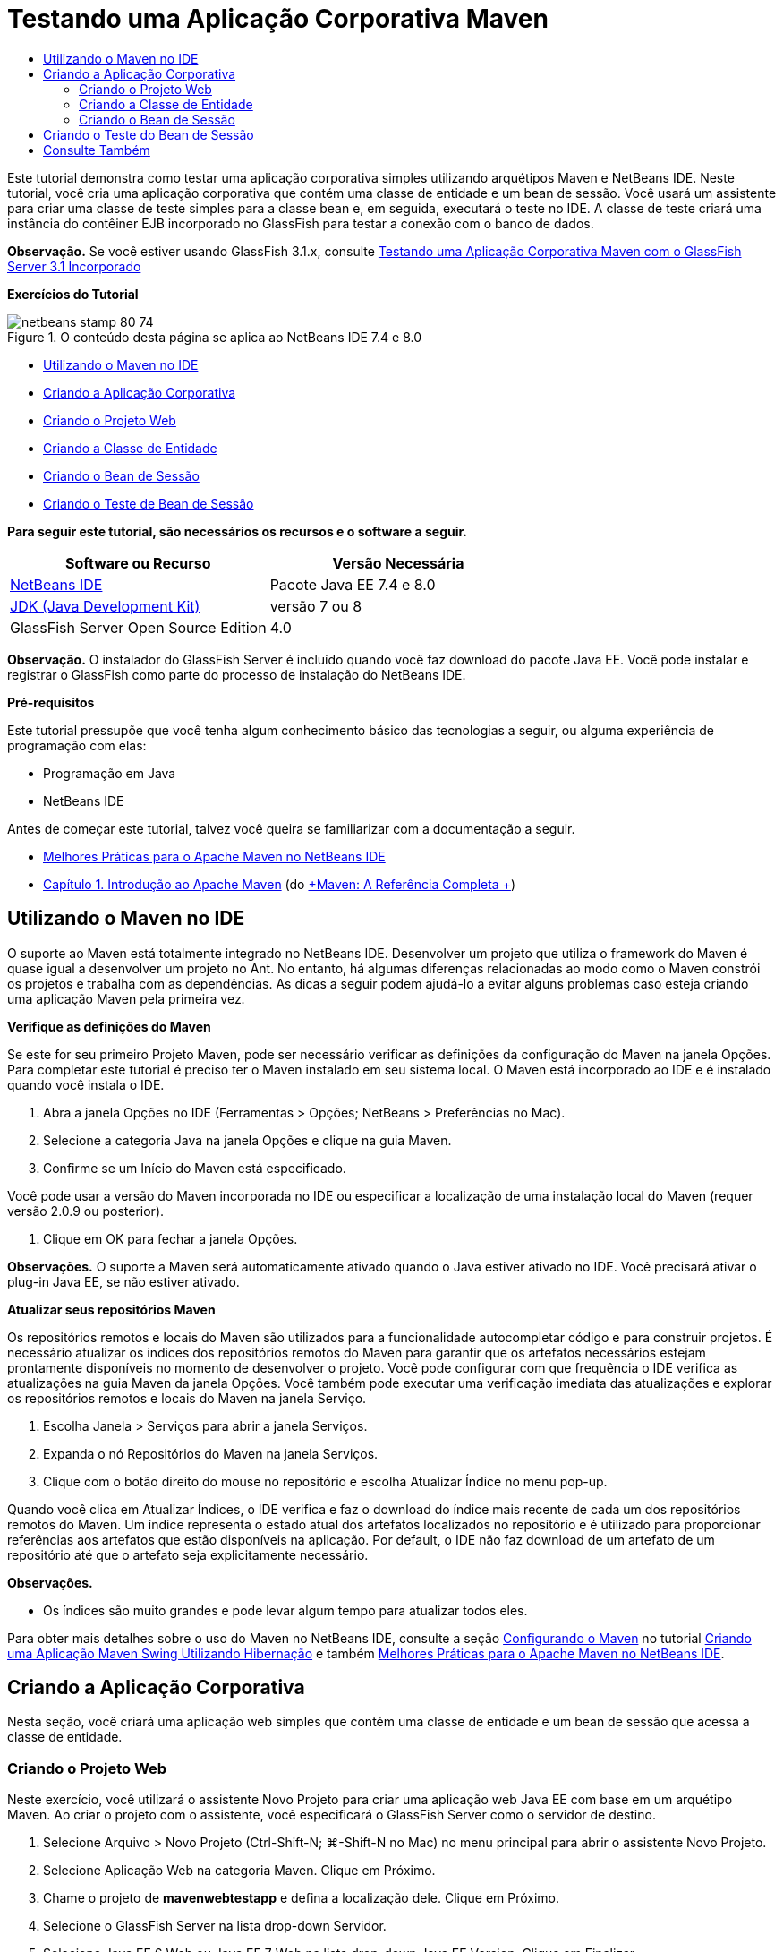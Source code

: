 // 
//     Licensed to the Apache Software Foundation (ASF) under one
//     or more contributor license agreements.  See the NOTICE file
//     distributed with this work for additional information
//     regarding copyright ownership.  The ASF licenses this file
//     to you under the Apache License, Version 2.0 (the
//     "License"); you may not use this file except in compliance
//     with the License.  You may obtain a copy of the License at
// 
//       http://www.apache.org/licenses/LICENSE-2.0
// 
//     Unless required by applicable law or agreed to in writing,
//     software distributed under the License is distributed on an
//     "AS IS" BASIS, WITHOUT WARRANTIES OR CONDITIONS OF ANY
//     KIND, either express or implied.  See the License for the
//     specific language governing permissions and limitations
//     under the License.
//

= Testando uma Aplicação Corporativa Maven
:jbake-type: tutorial
:jbake-tags: tutorials 
:jbake-status: published
:syntax: true
:toc: left
:toc-title:
:description: Testando uma Aplicação Corporativa Maven - Apache NetBeans
:keywords: Apache NetBeans, Tutorials, Testando uma Aplicação Corporativa Maven

Este tutorial demonstra como testar uma aplicação corporativa simples utilizando arquétipos Maven e NetBeans IDE. Neste tutorial, você cria uma aplicação corporativa que contém uma classe de entidade e um bean de sessão. Você usará um assistente para criar uma classe de teste simples para a classe bean e, em seguida, executará o teste no IDE. A classe de teste criará uma instância do contêiner EJB incorporado no GlassFish para testar a conexão com o banco de dados.

*Observação.* Se você estiver usando GlassFish 3.1.x, consulte link:../../73/javaee/maven-entapp-testing.html[+Testando uma Aplicação Corporativa Maven com o GlassFish Server 3.1 Incorporado+]

*Exercícios do Tutorial*

image::images/netbeans-stamp-80-74.png[title="O conteúdo desta página se aplica ao NetBeans IDE 7.4 e 8.0"]

* <<intro,Utilizando o Maven no IDE>>
* <<Exercise_1,Criando a Aplicação Corporativa>>
* <<Exercise_1a,Criando o Projeto Web>>
* <<Exercise_1b,Criando a Classe de Entidade>>
* <<Exercise_1c,Criando o Bean de Sessão>>
* <<Exercise_2,Criando o Teste de Bean de Sessão>>

*Para seguir este tutorial, são necessários os recursos e o software a seguir.*

|===
|Software ou Recurso |Versão Necessária 

|link:https://netbeans.org/downloads/index.html[+NetBeans IDE+] |Pacote Java EE 7.4 e 8.0 

|link:http://www.oracle.com/technetwork/java/javase/downloads/index.html[+JDK (Java Development Kit)+] |versão 7 ou 8 

|GlassFish Server Open Source Edition |4.0 
|===

*Observação.* O instalador do GlassFish Server é incluído quando você faz download do pacote Java EE. Você pode instalar e registrar o GlassFish como parte do processo de instalação do NetBeans IDE.

*Pré-requisitos*

Este tutorial pressupõe que você tenha algum conhecimento básico das tecnologias a seguir, ou alguma experiência de programação com elas:

* Programação em Java
* NetBeans IDE

Antes de começar este tutorial, talvez você queira se familiarizar com a documentação a seguir.

* link:http://wiki.netbeans.org/MavenBestPractices[+Melhores Práticas para o Apache Maven no NetBeans IDE+]
* link:http://books.sonatype.com/mvnref-book/reference/introduction.html[+Capítulo 1. Introdução ao Apache Maven+] (do link:http://books.sonatype.com/mvnref-book/reference/index.html[+Maven: A Referência Completa +])


== Utilizando o Maven no IDE

O suporte ao Maven está totalmente integrado no NetBeans IDE. Desenvolver um projeto que utiliza o framework do Maven é quase igual a desenvolver um projeto no Ant. No entanto, há algumas diferenças relacionadas ao modo como o Maven constrói os projetos e trabalha com as dependências. As dicas a seguir podem ajudá-lo a evitar alguns problemas caso esteja criando uma aplicação Maven pela primeira vez.

*Verifique as definições do Maven*

Se este for seu primeiro Projeto Maven, pode ser necessário verificar as definições da configuração do Maven na janela Opções. Para completar este tutorial é preciso ter o Maven instalado em seu sistema local. O Maven está incorporado ao IDE e é instalado quando você instala o IDE.

1. Abra a janela Opções no IDE (Ferramentas > Opções; NetBeans > Preferências no Mac).
2. Selecione a categoria Java na janela Opções e clique na guia Maven.
3. Confirme se um Início do Maven está especificado.

Você pode usar a versão do Maven incorporada no IDE ou especificar a localização de uma instalação local do Maven (requer versão 2.0.9 ou posterior).

4. Clique em OK para fechar a janela Opções.

*Observações.* O suporte a Maven será automaticamente ativado quando o Java estiver ativado no IDE. Você precisará ativar o plug-in Java EE, se não estiver ativado.

*Atualizar seus repositórios Maven*

Os repositórios remotos e locais do Maven são utilizados para a funcionalidade autocompletar código e para construir projetos. É necessário atualizar os índices dos repositórios remotos do Maven para garantir que os artefatos necessários estejam prontamente disponíveis no momento de desenvolver o projeto. Você pode configurar com que frequência o IDE verifica as atualizações na guia Maven da janela Opções. Você também pode executar uma verificação imediata das atualizações e explorar os repositórios remotos e locais do Maven na janela Serviço.

1. Escolha Janela > Serviços para abrir a janela Serviços.
2. Expanda o nó Repositórios do Maven na janela Serviços.
3. Clique com o botão direito do mouse no repositório e escolha Atualizar Índice no menu pop-up.

Quando você clica em Atualizar Índices, o IDE verifica e faz o download do índice mais recente de cada um dos repositórios remotos do Maven. Um índice representa o estado atual dos artefatos localizados no repositório e é utilizado para proporcionar referências aos artefatos que estão disponíveis na aplicação. Por default, o IDE não faz download de um artefato de um repositório até que o artefato seja explicitamente necessário.

*Observações.*

* Os índices são muito grandes e pode levar algum tempo para atualizar todos eles.

Para obter mais detalhes sobre o uso do Maven no NetBeans IDE, consulte a seção link:https://netbeans.org/kb/docs/java/maven-hib-java-se.html#02[+Configurando o Maven+] no tutorial link:https://netbeans.org/kb/docs/java/maven-hib-java-se.html[+Criando uma Aplicação Maven Swing Utilizando Hibernação+] e também link:http://wiki.netbeans.org/MavenBestPractices[+Melhores Práticas para o Apache Maven no NetBeans IDE+].


== Criando a Aplicação Corporativa

Nesta seção, você criará uma aplicação web simples que contém uma classe de entidade e um bean de sessão que acessa a classe de entidade.


=== Criando o Projeto Web

Neste exercício, você utilizará o assistente Novo Projeto para criar uma aplicação web Java EE com base em um arquétipo Maven. Ao criar o projeto com o assistente, você especificará o GlassFish Server como o servidor de destino.

1. Selecione Arquivo > Novo Projeto (Ctrl-Shift-N; ⌘-Shift-N no Mac) no menu principal para abrir o assistente Novo Projeto.
2. Selecione Aplicação Web na categoria Maven. Clique em Próximo.
3. Chame o projeto de *mavenwebtestapp* e defina a localização dele. Clique em Próximo.
4. Selecione o GlassFish Server na lista drop-down Servidor.
5. Selecione Java EE 6 Web ou Java EE 7 Web na lista drop-down Java EE Version. Clique em Finalizar.

Quando você clica em Finalizar, o IDE cria a aplicação web e abre o projeto na janela Projetos.

image::images/maven-testing-projects.png[title="Janela Projetos que mostra projetos gerados"]

Se você expandir o nó do projeto na janela Projetos, poderá notar que o JAR  ``javaee-web-api``  está listado como uma dependência do projeto e que o JDK está listado como uma dependência do Java. O IDE gerou o POM do projeto ( ``pom.xml`` ) e o arquivo foi listado no nó Arquivos do Projeto.


=== Criando a Classe de Entidade

Neste exercício, você usa o assistente Novo Arquivo para criar uma classe de entidade. Ao criar a classe de entidade, você selecionará a fonte de dados  ``jdbc/sample``  no assistente. Não é preciso criar ou registrar uma nova fonte de dados, pois a fonte de dados  ``jdbc/sample``  foi registrada quando você instalou o servidor.

*Observação.* Se quiser criar uma nova fonte de dados ou usar uma fonte de dados diferente, a fonte de dados deverá ser registrada no servidor, antes de você testar a aplicação que usa o contêiner incorporado. Quando você testar a aplicação usando o contêiner incorporado, o IDE não registrará a fonte de dados para você como faz ao implantar em uma instância do GlassFish Server.

1. Clique com o botão direito do mouse no nó do projeto e selecione Novo > Classe de Entidade.

Como alternativa, selecione Arquivo > Novo Arquivo (Ctrl-N; ⌘-N no Mac) no menu principal e selecione Classe de Entidade na categoria Persistência.

2. Digite *MyEntity* para o Nome da Classe.
3. Selecione  ``com.mycompany.mavenwebtestapp``  como o Pacote e defina o Tipo de Chave Primária como * ``int`` *.
4. Confirme se Criar Unidade de Persistência está selecionado. Clique em Próximo.
5. Selecione *jdbc/sample* na lista drop-down Fonte de Dados.
6. Confirme se a opção Usar APIs de Transação Java está selecionada e selecione Soltar e Criar como a Estratégia de Geração de Tabela. Clique em Finalizar.
image::images/maven-testing-pu.png[title="Janela Projetos que mostra projetos gerados"]

Quando você clica em Finalizar, o IDE gera a classe MyEntity e abre a classe no editor de código-fonte. O IDE adiciona os artefatos  ``eclipselink`` ,  ``javax.persistence``  e  ``org.eclipse.persistence.jpa.modelgen.processor``  como dependências de projeto.

7. No editor de código-fonte, adicione o campo privado  ``nome``  à classe.

[source,java]
----

private String name;
----
8. Clique com o botão direito do mouse no editor e selecione Getter e Setter no menu pop-up Inserir Código (Alt-Insert; Ctrl+I no Mac) para gerar um getter e um setter para o campo  ``nome`` .
9. Adicione o construtor a seguir.

[source,java]
----

public MyEntity(int id) {
    this.id = id;
    name = "Entity number " + id + " created at " + new Date();
}
----
10. Adicione as anotações  ``@NamedQueries``  e  ``@NamedQuery``  a seguir (em negrito) para criar uma consulta SQL nomeada que localizará todos os registros na tabela MyEntity.

[source,java]
----

@Entity
*@NamedQueries({
    @NamedQuery(name = "MyEntity.findAll", query = "select e from MyEntity e")})*
public class MyEntity implements Serializable {
----

11. Clique na dica na margem esquerda próximo da declaração de classe e selecione a dica *Criar construtor default*.
image::images/maven-testing-createconstructor.png[title="Janela Projetos que mostra projetos gerados"]
12. Corrija as instruções de importação (Ctrl-Shift-I; ⌘-Shift-I no Mac) para adicionar instruções de importação para  ``javax.persistence.NamedQuery`` ,  ``javax.persistence.NamedQueries``  e  ``java.util.Date`` . Salve as alterações. 


=== Criando o Bean de Sessão

Neste exercício, você utilizará o assistente para criar uma fachada de sessão para a classe de entidade  ``MyEntity`` . Quando você usa o assistente para gerar a fachada, o IDE também gerará uma fachada abstrata que contém alguns métodos, como  ``create``  e  ``find`` , que são usados comumente ao acessar classes de entidade. Você adicionará, em seguida, dois métodos à fachada.

1. Clique com o botão direito do mouse no nó do projeto e selecione Novo > Outro.

Como alternativa, selecione Arquivo > Novo Arquivo (Ctrl-N; ⌘-N no Mac) no menu principal para abrir o assistente Novo Arquivo.

2. Selecione Beans de Sessão para Classes de Entidade na categoria Enterprise JavaBeans. Clique em Próximo.
3. Na lista de Classes de Entidade Disponíveis, selecione  ``MyEntity``  e clique em Adicionar. Clique em Próximo.
4. Use as propriedades default no painel Beans de Sessão Gerados do assistente. Clique em Finalizar.

Quando você clicar em Finalizar, o IDE gerará  ``AbstractFacade.java``  e  ``MyEntityFacade.java``  no pacote  ``com.mycompany.mavenwebtestapp``  e abrirá as classes no editor de código-fonte.

No editor de código-fonte, você poderá ver que o IDE gerou o código para  ``EntityManager``  e adicionou a anotação  ``@PersistenceContext``  para especificar a unidade de persistência.


[source,java]
----

@Stateless
public class MyEntityFacade extends AbstractFacade<MyEntity> {
    @PersistenceContext(unitName = "com.mycompany_mavenwebtestapp_war_1.0-SNAPSHOTPU")
    private EntityManager em;

    @Override
    protected EntityManager getEntityManager() {
        return em;
    }

    public MyEntityFacade() {
        super(MyEntity.class);
    }
    
}
----
5. Adicione os seguintes métodos a  ``MyEntityFacade.java`` .

[source,java]
----

    @PermitAll
    public int verify() {
        String result = null;
        Query q = em.createNamedQuery("MyEntity.findAll");
        Collection entities = q.getResultList();
        int s = entities.size();
        for (Object o : entities) {
            MyEntity se = (MyEntity) o;
            System.out.println("Found: " + se.getName());
        }

        return s;
    }

    @PermitAll
    public void insert(int num) {
        for (int i = 1; i <= num; i++) {
            System.out.println("Inserting # " + i);
            MyEntity e = new MyEntity(i);
            em.persist(e);
        }
    }
----
6. Corrija suas importações para adicionar as instruções de importação necessárias. Salve as alterações. 
image::images/maven-testing-fiximports.png[title="Janela Projetos que mostra projetos gerados"]

*Observação.* Confirme se * ``javax.persistence.Query`` * está selecionado na caixa de diálogo Corrigir Todas as Importações.


== Criando o Teste do Bean de Sessão

Nesta seção, você criará uma classe de teste JUnit para a fachada de sessão  ``MyEntityFacade`` . O IDE gerará métodos de teste esqueletos para cada um dos métodos na classe de fachada, bem como para cada um dos métodos na fachada abstrata. Você anotará os métodos de teste que são gerados para os métodos na fachada abstrata para instruir o IDE e o executor do teste de JUnit a ignorá-los. Em seguida, você modificará o método de teste do método  ``verify``  que foi adicionado a  ``MyEntityFacade`` .

Nos testes gerados, você verá que o IDE adiciona automaticamente um código que chama o  ``EJBContainer``  para criar uma instância do contêiner EJB.

1. Clique com o botão direito do mouse em  ``MyEntityFacade.java``  na janela Projetos e escolha Ferramentas > Criar Testes.
2. Selecione um framework de teste na lista drop-down Framework
3. Use as opções default na caixa de diálogo Criar Testes. Clique em OK.

*Observação.* Na primeira vez que você criar um teste de JUnit, deverá especificar a versão do framework de JUnit. Selecione a JUnit 4.x como a versão de JUnit e clique em Selecionar.

Por default, o IDE gera uma classe de teste esqueleto que contém testes para cada um dos métodos em  ``MyEntityFacade``  e  ``AbstractFacade`` . O IDE adiciona, automaticamente, uma dependência no JUnit 4.10 para o POM.

4. Anote cada um dos métodos de teste, exceto  ``testVerify`` , com a anotação  ``@Ignore`` . O IDE ignorará cada um dos testes anotados com  ``@Ignore``  ao executar os testes.

Como alternativa, você pode deletar todos os métodos de teste, exceto  ``testVerify`` .

5. Localize o método de teste  ``testVerify``  na classe de teste.

Você pode ver que o teste contém uma linha que chama  ``EJBContainer`` .


[source,java]
----

    @Test
    public void testVerify() throws Exception {
        System.out.println("verify");
        EJBContainer container = javax.ejb.embeddable.EJBContainer.createEJBContainer();
        MyEntityFacade instance = (MyEntityFacade)container.getContext().lookup("java:global/classes/MyEntityFacade");
        int expResult = 0;
        int result = instance.verify();
        assertEquals(expResult, result);
        container.close();
        // TODO review the generated test code and remove the default call to fail.
        fail("The test case is a prototype.");
    }
----
6. Faça as seguintes alterações (em negrito) no esqueleto do método de teste  ``testVerify`` .

[source,java]
----

@Test
public void testVerify() throws Exception {
    System.out.println("verify");
    EJBContainer container = javax.ejb.embeddable.EJBContainer.createEJBContainer();
    MyEntityFacade instance = (MyEntityFacade)container.getContext().lookup("java:global/classes/MyEntityFacade");
    *System.out.println("Inserting entities...");
    instance.insert(5);*
    int result = instance.verify();
    *System.out.println("JPA call returned: " + result);
    System.out.println("Done calling EJB");
    Assert.assertTrue("Unexpected number of entities", (result == 5));*
    container.close();
}
----
7. Corrija as instruções de importação para adicionar  ``junit.framework.Assert`` . Salve as alterações.

Você agora precisa modificar o POM para adicionar uma dependência ao  ``<glassfish.embedded-static-shell.jar>``  que está localizado em sua instalação local do GlassFish Server.

8. Abra  ``pom.xml``  no editor e localize o elemento  ``<properties>`` .

[source,xml]
----

    <properties>
        <endorsed.dir>${project.build.directory}/endorsed</endorsed.dir>
        <project.build.sourceEncoding>UTF-8</project.build.sourceEncoding>
    </properties>
                
----
9. Edite o elemento  ``<properties>``  para adicionar o elemento  ``<glassfish.embedded-static-shell.jar>``  (em *negrito*) que especifica a localização do JAR em sua instalação GlassFish local. Em seguida, você fará referência a esta propriedade na dependência do artefato.

[source,xml]
----

    <properties>
        <endorsed.dir>${project.build.directory}/endorsed</endorsed.dir>
        <project.build.sourceEncoding>UTF-8</project.build.sourceEncoding>
        *<glassfish.embedded-static-shell.jar>_<INSTALLATION_PATH>_/glassfish-4.0/glassfish/lib/embedded/glassfish-embedded-static-shell.jar</glassfish.embedded-static-shell.jar>*

    </properties>
                
----

*Observação.*  ``_<INSTALLATION_PATH>_``  é o caminho absoluto para sua instalação do GlassFish local. Será preciso modificar esse elemento no POM se o caminho para a instalação local for alterado.

10. Clique com o botão direito do mouse no nó Dependências na janela Projetos e selecione Adicionar Dependência.
11. Na caixa de diálogo Adicionar Dependência, digite *embedded-static-shell* no campo de texto Consultar.
12. Localize o JAR 4.0 nos resultados da pesquisa e clique em Adicionar.
image::images/add-shell-dependency.png[title="Janela Resultados do Teste"]

Quando você clica em Adicionar, o IDE adiciona a dependência ao POM.

Agora você quer modificar o POM para especificar a instalação local do GlassFish como a origem para o JAR.

13. Localize a dependência no POM e faça as seguintes alterações (em *negrito*) para modificar o elemento para fazer referência à propriedade  ``<glassfish.embedded-static-shell.jar>``  que você adicionou e para especificar o  ``<escopo>`` . Salve as alterações.

[source,xml]
----

        <dependency>
            <groupId>org.glassfish.main.extras</groupId>
            <artifactId>glassfish-embedded-static-shell</artifactId>
            <version>4.0</version>
            *<scope>system</scope>
            <systemPath>${glassfish.embedded-static-shell.jar}</systemPath>*
        </dependency>
                
----
14. Na janela Serviços, clique com o botão direito do mouse no nó GlassFish Server e selecione Iniciar.

O servidor do banco de dados JavaDB também será iniciado quando você iniciar o GlassFish Server.

15. Na janela Projetos, clique com o botão direito do mouse no nó do projeto e selecione Testar,

Quando você selecionar Testar, o IDE construirá a aplicação e executará a fase de teste do ciclo de vida da construção. Os testes de unidade serão executados com o plug-in surefire, que suporta a execução de testes JUnit 4.x. Para saber mais sobre o plug-in surefire, consulte link:http://maven.apache.org/plugins/maven-surefire-plugin/[+http://maven.apache.org/plugins/maven-surefire-plugin/+].

Você pode ver os resultados do teste na janela Resultados do Teste. É possível abrir a janela Resultados do Teste selecionando Janela > Saída > Resultados do Teste no menu principal.

image::images/maven-test-results.png[title="Janela Resultados do Teste"]

Na janela Resultados do Teste, você pode clicar no ícone Aprovado (image::images/test-ok_16.png[title="Ícone Mostrar Aprovados"]) para exibir uma lista de todos os testes aprovados. Neste exemplo, você pode ver que nove testes passaram. Se observar a janela de Saída, você verá que só um teste foi executado e oito testes foram ignorados. Testes ignorados são incluídos na lista de testes aprovados, na janela Resultados do Teste.


[source,java]
----

Running com.mycompany.mavenwebtestapp.MyEntityFacadeTest
verify
...
Inserting entities...
Inserting # 1
Inserting # 2
Inserting # 3
Inserting # 4
Inserting # 5
Found: Entity number 2 created at Wed Oct 09 19:06:59 CEST 2013
Found: Entity number 4 created at Wed Oct 09 19:06:59 CEST 2013
Found: Entity number 3 created at Wed Oct 09 19:06:59 CEST 2013
Found: Entity number 1 created at Wed Oct 09 19:06:59 CEST 2013
Found: Entity number 5 created at Wed Oct 09 19:06:59 CEST 2013
JPA call returned: 5
Done calling EJB
...

Results :

Tests run: 9, Failures: 0, Errors: 0, Skipped: 8

----


link:/about/contact_form.html?to=3&subject=Feedback:%20Creating%20an%20Enterprise%20Application%20Using%20Maven[+Enviar Feedback neste Tutorial+]



== Consulte Também

Para obter mais informações sobre o uso do NetBeans IDE para desenvolver aplicações Java EE, consulte os seguintes recursos:

* link:javaee-intro.html[+Introdução à Tecnologia Java EE+]
* link:javaee-gettingstarted.html[+Conceitos Básicos sobre Aplicações do Java EE+]
* link:maven-entapp.html[+Criando uma Aplicação Corporativa com o Maven+]
* link:../../trails/java-ee.html[+Trilha de Aprendizado do Java EE e Java Web+]

Para obter mais informações sobre o uso de Enterprise Beans, consulte o link:http://download.oracle.com/javaee/6/tutorial/doc/[+Tutorial do Java EE 6+].

Para enviar comentários e sugestões, obter suporte e se manter informado sobre os mais recentes desenvolvimentos das funcionalidades de desenvolvimento do Java EE do NetBeans IDE, link:../../../community/lists/top.html[+inscreva-se na lista de correspondência de nbj2ee+].

